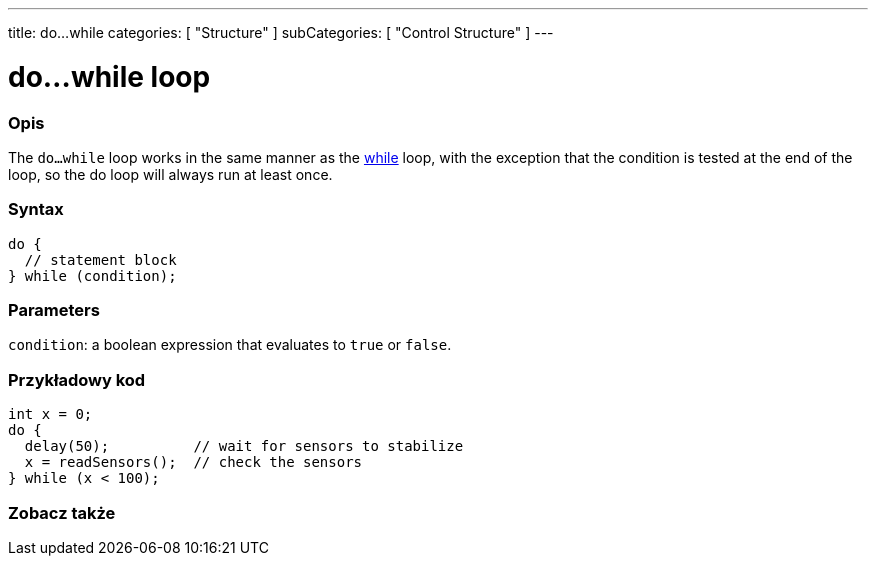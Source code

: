 ---
title: do...while
categories: [ "Structure" ]
subCategories: [ "Control Structure" ]
---





= do...while loop


// POCZĄTEK SEKCJI OPISOWEJ
[#overview]
--

[float]
=== Opis
[%hardbreaks]
The `do...while` loop works in the same manner as the link:../while[while] loop, with the exception that the condition is tested at the end of the loop, so the do loop will always run at least once.

[float]
=== Syntax
[source,arduino]
----
do {
  // statement block
} while (condition);
----


[float]
=== Parameters
`condition`: a boolean expression that evaluates to `true` or `false`.

--
// KONIEC SEKCJI OPISOWEJ




// POCZĄTEK SEKCJI JAK UŻYWAĆ
[#howtouse]
--

[float]
=== Przykładowy kod

[source,arduino]
----
int x = 0;
do {
  delay(50);          // wait for sensors to stabilize
  x = readSensors();  // check the sensors
} while (x < 100);
----


--
// KONIEC SEKCJI JAK UŻYWAĆ


// POCZĄTEK SEKCJI ZOBACZ TAKŻE
[#see_also]
--

[float]
=== Zobacz także

[role="language"]

--
// KONIEC SEKCJI ZOBACZ TAKŻE
